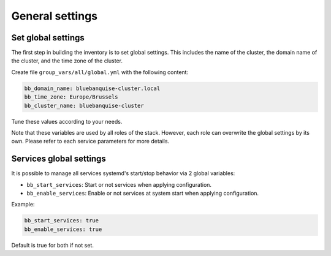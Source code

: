 ================
General settings
================

Set global settings
-------------------

The first step in building the inventory is to set global settings.
This includes the name of the cluster, the domain name of the cluster, and the time zone of the cluster.

Create file ``group_vars/all/global.yml`` with the following content:

.. code-block:: yaml

  bb_domain_name: bluebanquise-cluster.local
  bb_time_zone: Europe/Brussels
  bb_cluster_name: bluebanquise-cluster

Tune these values according to your needs.

Note that these variables are used by all roles of the stack. However, each role can overwrite the global settings by its own.
Please refer to each service parameters for more details.

Services global settings
------------------------

It is possible to manage all services systemd's start/stop behavior via 2 global variables:

* ``bb_start_services``: Start or not services when applying configuration.
* ``bb_enable_services``: Enable or not services at system start when applying configuration.

Example:

.. code-block:: yaml

  bb_start_services: true
  bb_enable_services: true

Default is true for both if not set.
